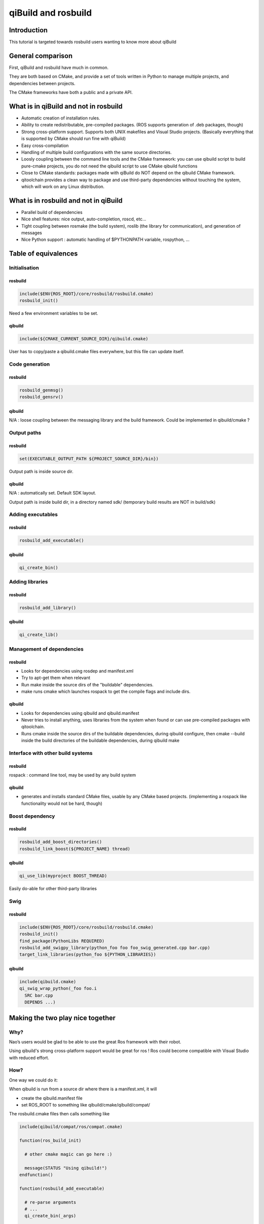 .. _qibuild-and-rosbuild:

qiBuild and rosbuild
====================

Introduction
------------

This tutorial is targeted towards rosbuild users wanting to know more about
qiBuild

General comparison
------------------

First, qiBuild and rosbuild have much in common.

They are both based on CMake, and provide a set of tools written in Python to
manage multiple projects, and dependencies between projects.

The CMake frameworks have both a public and a private API.

What is in qiBuild and not in rosbuild
--------------------------------------

* Automatic creation of installation rules.

* Ability to create redistributable, pre-compiled packages. (ROS supports
  generation of .deb packages, though)

* Strong cross-platform support. Supports both UNIX makefiles and Visual
  Studio projects. (Basically everything that is supported by CMake should run
  fine with qiBuild)

* Easy cross-compilation

* Handling of multiple build configurations with the same source directories.

* Loosly coupling between the command line tools and the CMake framework:
  you can use qibuild script to build pure-cmake projects, you do not need
  the qibuild script to use CMake qibuild functions

* Close to CMake standards: packages made with qiBuild do NOT depend
  on the qibuild CMake framework.

* qitoolchain provides a clean way to package and use third-party dependencies
  without touching the system, which will work on any Linux distribution.

What is in rosbuild and not in qiBuild
--------------------------------------

* Parallel build of dependencies

* Nice shell features: nice output, auto-completion, roscd, etc...

* Tight coupling between rosmake (the build system), roslib (the library for
  communication), and generation of messages

* Nice Python support : automatic handling of $PYTHONPATH variable, rospython, ...


Table of equivalences
---------------------

Initialisation
++++++++++++++

rosbuild
^^^^^^^^

.. code-block:: cmake

  include($ENV{ROS_ROOT}/core/rosbuild/rosbuild.cmake)
  rosbuild_init()

Need a few environment variables to be set.

qibuild
^^^^^^^^

.. code-block:: cmake

  include(${CMAKE_CURRENT_SOURCE_DIR}/qibuild.cmake)

User has to copy/paste a qibuild.cmake files everywhere, but this file can
update itself.

Code generation
+++++++++++++++

rosbuild
^^^^^^^^

.. code-block:: cmake

  rosbuild_genmsg()
  rosbuild_gensrv()

qibuild
^^^^^^^^

N/A : loose coupling between the messaging library and the build framework.
Could be implemented in qibuild/cmake ?

Output paths
++++++++++++

rosbuild
^^^^^^^^

.. code-block:: cmake

  set(EXECUTABLE_OUTPUT_PATH ${PROJECT_SOURCE_DIR}/bin})

Output path is inside source dir.

qibuild
^^^^^^^^

N/A : automatically set. Default SDK layout.

Output path is inside build dir, in a directory named sdk/ (temporary build
results are NOT in build/sdk)

Adding executables
++++++++++++++++++

rosbuild
^^^^^^^^

.. code-block:: cmake

  rosbuild_add_executable()

qibuild
^^^^^^^^

.. code-block:: cmake

  qi_create_bin()

Adding libraries
++++++++++++++++

rosbuild
^^^^^^^^

.. code-block:: cmake

  rosbuild_add_library()

qibuild
^^^^^^^^

.. code-block:: cmake

  qi_create_lib()

Management of dependencies
++++++++++++++++++++++++++

rosbuild
^^^^^^^^

* Looks for dependencies using rosdep and manifest.xml

* Try to apt-get them when relevant

* Run make inside the source dirs of the "buildable" dependencies.

* make runs cmake which launches rospack to get the compile flags and include
  dirs.

qibuild
^^^^^^^^

* Looks for dependencies using qibuild and qibuild.manifest

* Never tries to install anything, uses libraries from the system when
  found or can use pre-compiled packages with qitoolchain.

* Runs cmake inside the source dirs of the buildable dependencies, during
  qibuild configure, then cmake --build inside the build directories of the
  buildable dependencies, during qibuild make

Interface with other build systems
++++++++++++++++++++++++++++++++++

rosbuild
^^^^^^^^

rospack : command line tool, may be used by any build system

qibuild
^^^^^^^^

* generates and installs standard CMake files, usable by any CMake based
  projects. (implementing a rospack like functionality would not be hard,
  though)

Boost dependency
++++++++++++++++

rosbuild
^^^^^^^^

.. code-block:: cmake

  rosbuild_add_boost_directories()
  rosbuild_link_boost(${PROJECT_NAME} thread)

qibuild
^^^^^^^^

.. code-block:: cmake

  qi_use_lib(myproject BOOST_THREAD)

Easily do-able for other third-party libraries

Swig
++++

rosbuild
^^^^^^^^

.. code-block:: cmake

  include($ENV{ROS_ROOT}/core/rosbuild/rosbuild.cmake)
  rosbuild_init()
  find_package(PythonLibs REQUIRED)
  rosbuild_add_swigpy_library(python_foo foo foo_swig_generated.cpp bar.cpp)
  target_link_libraries(python_foo ${PYTHON_LIBRARIES})

qibuild
^^^^^^^^

.. code-block:: cmake

  include(qibuild.cmake)
  qi_swig_wrap_python(_foo foo.i
    SRC bar.cpp
    DEPENDS ...)

Making the two play nice together
---------------------------------

Why?
++++

Nao’s users would be glad to be able to use the great Ros framework with their
robot.

Using qibuild's strong cross-platform support would be great for ros ! Ros
could become compatible with Visual Studio with reduced effort.

How?
++++

One way we could do it:

When qibuild is run from a source dir where there is a manifest.xml, it will

* create the qibuild.manifest file

* set ROS_ROOT to something like qibuild/cmake/qibuild/compat/

The rosbuild.cmake files then calls something like

.. code-block:: cmake

  include(qibuild/compat/ros/compat.cmake)

  function(ros_build_init)

    # other cmake magic can go here :)

    message(STATUS "Using qibuild!")
  endfunction()

  function(rosbuild_add_executable)

    # re-parse arguments
    # ...
    qi_create_bin(_args)

  endfunction()


  function(rosbuild_genmsg)
    message(STATUS "not implemented yet!"
  endfunction()

This could be a nice first step to see how things go from there.

